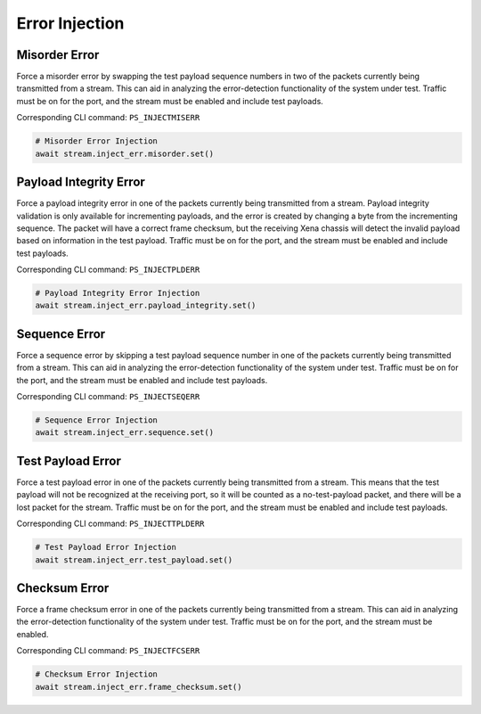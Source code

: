 Error Injection
=========================

Misorder Error
------------------------------
Force a misorder error by swapping the test payload sequence numbers in two of
the packets currently being transmitted from a stream. This can aid in analyzing
the error-detection functionality of the system under test. Traffic must be on
for the port, and the stream must be enabled and include test payloads.

Corresponding CLI command: ``PS_INJECTMISERR``

.. code-block:: python

    # Misorder Error Injection
    await stream.inject_err.misorder.set()


Payload Integrity Error
------------------------------
Force a payload integrity error in one of the packets currently being
transmitted from a stream. Payload integrity validation is only available for
incrementing payloads, and the error is created by changing a byte from the
incrementing sequence. The packet will have a correct frame checksum, but the
receiving Xena chassis will detect the invalid payload based on information in
the test payload. Traffic must be on for the port, and the stream must be
enabled and include test payloads.

Corresponding CLI command: ``PS_INJECTPLDERR``

.. code-block:: python

    # Payload Integrity Error Injection
    await stream.inject_err.payload_integrity.set()


Sequence Error
------------------------------
Force a sequence error by skipping a test payload sequence number in one of the
packets currently being transmitted from a stream. This can aid in analyzing the
error-detection functionality of the system under test. Traffic must be on for
the port, and the stream must be enabled and include test payloads.

Corresponding CLI command: ``PS_INJECTSEQERR``

.. code-block:: python

    # Sequence Error Injection
    await stream.inject_err.sequence.set()


Test Payload Error
------------------------------
Force a test payload error in one of the packets currently being transmitted
from a stream. This means that the test payload will not be recognized at the
receiving port, so it will be counted as a no-test-payload packet, and there
will be a lost packet for the stream. Traffic must be on for the port, and the
stream must be enabled and include test payloads.

Corresponding CLI command: ``PS_INJECTTPLDERR``

.. code-block:: python

    # Test Payload Error Injection
    await stream.inject_err.test_payload.set()


Checksum Error
------------------------------
Force a frame checksum error in one of the packets currently being transmitted
from a stream. This can aid in analyzing the error-detection functionality of
the system under test. Traffic must be on for the port, and the stream must be
enabled.

Corresponding CLI command: ``PS_INJECTFCSERR``

.. code-block:: python

    # Checksum Error Injection
    await stream.inject_err.frame_checksum.set()